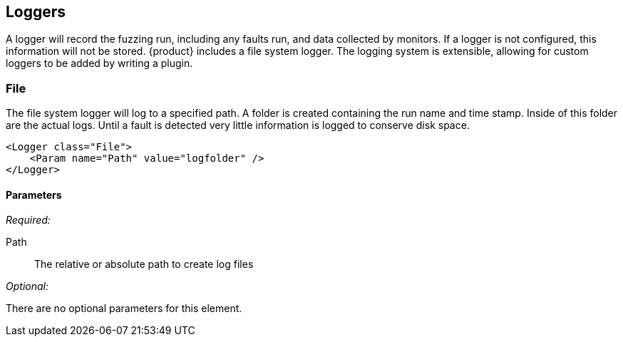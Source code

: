 [[Logger]]
== Loggers

A logger will record the fuzzing run, including any faults run, and data collected by monitors. If a logger is not configured, this information will not be stored. {product} includes a file system logger. The logging system is extensible, allowing for custom loggers to be added by writing a plugin.

[[Loggers_File]]
=== File

The file system logger will log to a specified path.  A folder is created containing the run name and time stamp.  Inside of this folder are the actual logs.  Until a fault is detected very little information is logged to conserve disk space.

[source,xml]
----
<Logger class="File">
    <Param name="Path" value="logfolder" />
</Logger>
----

==== Parameters

_Required:_

Path:: The relative or absolute path to create log files

_Optional:_

There are no optional parameters for this element.

